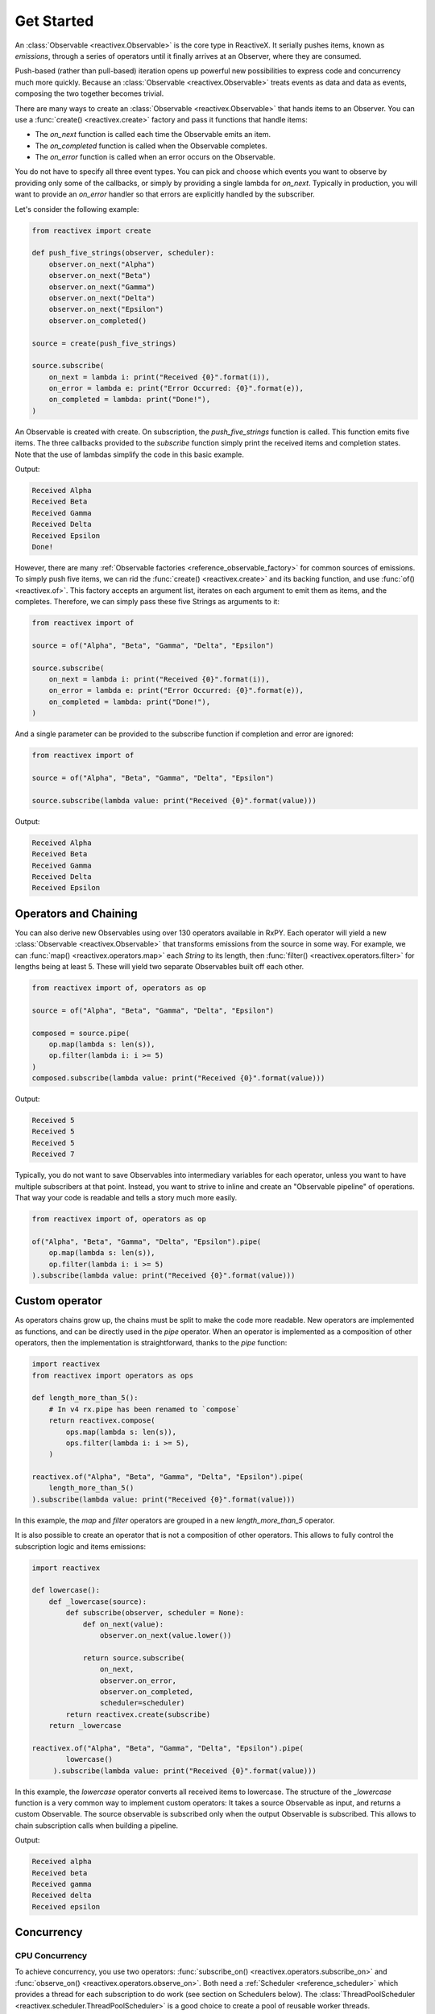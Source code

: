 .. get_started

Get Started
============

An :class:`Observable <reactivex.Observable>` is the core type in ReactiveX. It
serially pushes items, known as *emissions*, through a series of operators until
it finally arrives at an Observer, where they are
consumed.

Push-based (rather than pull-based) iteration opens up powerful new
possibilities to express code and concurrency much more quickly. Because an
:class:`Observable <reactivex.Observable>` treats events as data and data as events,
composing the two together becomes trivial.

There are many ways to create an :class:`Observable <reactivex.Observable>` that hands
items to an Observer. You can use a :func:`create()
<reactivex.create>` factory and pass it functions that handle items:

* The *on_next* function is called each time the Observable emits an item.
* The *on_completed* function is called when the Observable completes.
* The *on_error* function is called when an error occurs on the Observable.

You do not have to specify all three event types. You can pick and choose which
events you want to observe by providing only some of the callbacks, or simply by
providing a single lambda for *on_next*. Typically in production, you will want
to provide an *on_error* handler so that errors are explicitly handled by the
subscriber.

Let's consider the following example:

.. code:: python

    from reactivex import create

    def push_five_strings(observer, scheduler):
        observer.on_next("Alpha")
        observer.on_next("Beta")
        observer.on_next("Gamma")
        observer.on_next("Delta")
        observer.on_next("Epsilon")
        observer.on_completed()

    source = create(push_five_strings)

    source.subscribe(
        on_next = lambda i: print("Received {0}".format(i)),
        on_error = lambda e: print("Error Occurred: {0}".format(e)),
        on_completed = lambda: print("Done!"),
    )

An Observable is created with create. On subscription, the *push_five_strings*
function is called. This function emits five items. The three callbacks provided
to the *subscribe* function simply print the received items and completion
states. Note that the use of lambdas simplify the code in this basic example.

Output:

.. code:: console

    Received Alpha
    Received Beta
    Received Gamma
    Received Delta
    Received Epsilon
    Done!

However, there are many :ref:`Observable factories
<reference_observable_factory>` for common sources of emissions. To simply push
five items, we can rid the :func:`create() <reactivex.create>` and its backing
function, and use :func:`of() <reactivex.of>`. This factory accepts an argument list,
iterates on each argument to emit them as items, and the completes. Therefore,
we can simply pass these five Strings as arguments to it:

.. code:: python

    from reactivex import of

    source = of("Alpha", "Beta", "Gamma", "Delta", "Epsilon")

    source.subscribe(
        on_next = lambda i: print("Received {0}".format(i)),
        on_error = lambda e: print("Error Occurred: {0}".format(e)),
        on_completed = lambda: print("Done!"),
    )

And a single parameter can be provided to the subscribe function if completion
and error are ignored:

.. code:: python

    from reactivex import of

    source = of("Alpha", "Beta", "Gamma", "Delta", "Epsilon")

    source.subscribe(lambda value: print("Received {0}".format(value)))

Output:

.. code:: console

    Received Alpha
    Received Beta
    Received Gamma
    Received Delta
    Received Epsilon

Operators and Chaining
--------------------------

You can also derive new Observables using over 130 operators available in RxPY.
Each operator will yield a new :class:`Observable <reactivex.Observable>` that
transforms emissions from the source in some way. For example, we can
:func:`map() <reactivex.operators.map>` each `String` to its length, then
:func:`filter() <reactivex.operators.filter>` for lengths being at least 5. These will
yield two separate Observables built off each other.

.. code:: python

    from reactivex import of, operators as op

    source = of("Alpha", "Beta", "Gamma", "Delta", "Epsilon")

    composed = source.pipe(
        op.map(lambda s: len(s)),
        op.filter(lambda i: i >= 5)
    )
    composed.subscribe(lambda value: print("Received {0}".format(value)))

Output:

.. code:: console

    Received 5
    Received 5
    Received 5
    Received 7

Typically, you do not want to save Observables into intermediary variables for
each operator, unless you want to have multiple subscribers at that point.
Instead, you want to strive to inline and create an "Observable pipeline" of
operations. That way your code is readable and tells a story much more easily.

.. code:: python

    from reactivex import of, operators as op

    of("Alpha", "Beta", "Gamma", "Delta", "Epsilon").pipe(
        op.map(lambda s: len(s)),
        op.filter(lambda i: i >= 5)
    ).subscribe(lambda value: print("Received {0}".format(value)))

Custom operator
---------------

As operators chains grow up, the chains must be split to make the code more
readable. New operators are implemented as functions, and can be directly used
in the *pipe* operator. When an operator is implemented as a composition of
other operators, then the implementation is straightforward, thanks to the
*pipe* function:

.. code:: python

    import reactivex
    from reactivex import operators as ops

    def length_more_than_5():
        # In v4 rx.pipe has been renamed to `compose`
        return reactivex.compose(
            ops.map(lambda s: len(s)),
            ops.filter(lambda i: i >= 5),
        )

    reactivex.of("Alpha", "Beta", "Gamma", "Delta", "Epsilon").pipe(
        length_more_than_5()
    ).subscribe(lambda value: print("Received {0}".format(value)))

In this example, the *map* and *filter* operators are grouped in a new
*length_more_than_5* operator.

It is also possible to create an operator that is not a composition of other
operators. This allows to fully control the subscription logic and items
emissions:

.. code:: python

    import reactivex

    def lowercase():
        def _lowercase(source):
            def subscribe(observer, scheduler = None):
                def on_next(value):
                    observer.on_next(value.lower())

                return source.subscribe(
                    on_next,
                    observer.on_error,
                    observer.on_completed,
                    scheduler=scheduler)
            return reactivex.create(subscribe)
        return _lowercase

    reactivex.of("Alpha", "Beta", "Gamma", "Delta", "Epsilon").pipe(
            lowercase()
         ).subscribe(lambda value: print("Received {0}".format(value)))

In this example, the *lowercase* operator converts all received items to
lowercase. The structure of the *_lowercase* function is a very common way to
implement custom operators: It takes a source Observable as input, and returns a
custom Observable. The source observable is subscribed only when the output
Observable is subscribed. This allows to chain subscription calls when building
a pipeline.

Output:

.. code:: console

    Received alpha
    Received beta
    Received gamma
    Received delta
    Received epsilon

Concurrency
-----------

CPU Concurrency
................

To achieve concurrency, you use two operators: :func:`subscribe_on()
<reactivex.operators.subscribe_on>` and :func:`observe_on() <reactivex.operators.observe_on>`.
Both need a :ref:`Scheduler <reference_scheduler>` which provides a thread for
each subscription to do work (see section on Schedulers below). The
:class:`ThreadPoolScheduler <reactivex.scheduler.ThreadPoolScheduler>` is a good
choice to create a pool of reusable worker threads.

.. attention::

    `GIL <https://wiki.python.org/moin/GlobalInterpreterLock>`_ has the potential to
    undermine your concurrency performance, as it prevents multiple threads from
    accessing the same line of code simultaneously. Libraries like
    `NumPy <http://www.numpy.org/>`_ can mitigate this for parallel intensive
    computations as they free the GIL. RxPy may also minimize thread overlap to some
    degree. Just be sure to test your application with concurrency and ensure there
    is a performance gain.

The :func:`subscribe_on() <reactivex.operators.subscribe_on>` instructs the source
:class:`Observable <reactivex.Observable>` at the start of the chain which scheduler to
use (and it does not matter where you put this operator). The
:func:`observe_on() <reactivex.operators.observe_on>`, however, will switch to a
different *Scheduler* **at that point** in the *Observable* chain, effectively
moving an emission from one thread to another. Some :ref:`Observable factories
<reference_observable_factory>` and :ref:`operators
<reference_operators>`, like :func:`interval() <reactivex.interval>` and
:func:`delay() <reactivex.operators.delay>`, already have a default *Scheduler* and
thus will ignore any :func:`subscribe_on() <reactivex.operators.subscribe_on>` you
specify (although you can pass a *Scheduler* usually as an argument).

Below, we run three different processes concurrently rather than sequentially
using :func:`subscribe_on() <reactivex.operators.subscribe_on>` as well as an
:func:`observe_on() <reactivex.operators.observe_on>`.

.. code:: python

    import multiprocessing
    import random
    import time
    from threading import current_thread

    import reactivex
    from reactivex.scheduler import ThreadPoolScheduler
    from reactivex import operators as ops


    def intense_calculation(value):
        # sleep for a random short duration between 0.5 to 2.0 seconds to simulate a long-running calculation
        time.sleep(random.randint(5, 20) * 0.1)
        return value


    # calculate number of CPUs, then create a ThreadPoolScheduler with that number of threads
    optimal_thread_count = multiprocessing.cpu_count()
    pool_scheduler = ThreadPoolScheduler(optimal_thread_count)

    # Create Process 1
    reactivex.of("Alpha", "Beta", "Gamma", "Delta", "Epsilon").pipe(
        ops.map(lambda s: intense_calculation(s)), ops.subscribe_on(pool_scheduler)
    ).subscribe(
        on_next=lambda s: print("PROCESS 1: {0} {1}".format(current_thread().name, s)),
        on_error=lambda e: print(e),
        on_completed=lambda: print("PROCESS 1 done!"),
    )

    # Create Process 2
    reactivex.range(1, 10).pipe(
        ops.map(lambda s: intense_calculation(s)), ops.subscribe_on(pool_scheduler)
    ).subscribe(
        on_next=lambda i: print("PROCESS 2: {0} {1}".format(current_thread().name, i)),
        on_error=lambda e: print(e),
        on_completed=lambda: print("PROCESS 2 done!"),
    )

    # Create Process 3, which is infinite
    reactivex.interval(1).pipe(
        ops.map(lambda i: i * 100),
        ops.observe_on(pool_scheduler),
        ops.map(lambda s: intense_calculation(s)),
    ).subscribe(
        on_next=lambda i: print("PROCESS 3: {0} {1}".format(current_thread().name, i)),
        on_error=lambda e: print(e),
    )

    input("Press Enter key to exit\n")

**OUTPUT:**

.. code:: console

    Press Enter key to exit
    PROCESS 1: Thread-1 Alpha
    PROCESS 2: Thread-2 1
    PROCESS 3: Thread-4 0
    PROCESS 2: Thread-2 2
    PROCESS 1: Thread-1 Beta
    PROCESS 3: Thread-7 100
    PROCESS 3: Thread-7 200
    PROCESS 2: Thread-2 3
    PROCESS 1: Thread-1 Gamma
    PROCESS 1: Thread-1 Delta
    PROCESS 2: Thread-2 4
    PROCESS 3: Thread-7 300


IO Concurrency
................

IO concurrency is also supported for several asynchronous frameworks, in
combination with associated RxPY schedulers. The following example implements
a simple echo TCP server that delays its answers by 5 seconds. It uses AsyncIO
as an event loop.

The TCP server is implemented in AsyncIO, and the echo logic is implemented as
an RxPY operator chain. Futures allow the operator chain to drive the loop of
the coroutine.

.. code:: python

    from collections import namedtuple
    import asyncio
    import reactivex
    import reactivex.operators as ops
    from reactivex.subject import Subject
    from reactivex.scheduler.eventloop import AsyncIOScheduler

    EchoItem = namedtuple('EchoItem', ['future', 'data'])


    def tcp_server(sink, loop):
        def on_subscribe(observer, scheduler):
            async def handle_echo(reader, writer):
                print("new client connected")
                while True:
                    data = await reader.readline()
                    data = data.decode("utf-8")
                    if not data:
                        break

                    future = asyncio.Future()
                    observer.on_next(EchoItem(
                        future=future,
                        data=data
                    ))
                    await future
                    writer.write(future.result().encode("utf-8"))

                print("Close the client socket")
                writer.close()

            def on_next(i):
                i.future.set_result(i.data)

            print("starting server")
            server = asyncio.start_server(handle_echo, '127.0.0.1', 8888, loop=loop)
            loop.create_task(server)

            sink.subscribe(
                on_next=on_next,
                on_error=observer.on_error,
                on_completed=observer.on_completed)

        return reactivex.create(on_subscribe)


    loop = asyncio.get_event_loop()
    proxy = Subject()
    source = tcp_server(proxy, loop)
    aio_scheduler = AsyncIOScheduler(loop=loop)

    source.pipe(
        ops.map(lambda i: i._replace(data="echo: {}".format(i.data))),
        ops.delay(5.0)
    ).subscribe(proxy, scheduler=aio_scheduler)

    loop.run_forever()
    print("done")
    loop.close()


Execute this code from a shell, and connect to it via telnet. Then each line
that you type is echoed 5 seconds later. 

.. code:: console

    telnet localhost 8888
    Connected to localhost.
    Escape character is '^]'.
    foo
    echo: foo

If you connect simultaneously from several clients, you can see that requests
are correctly served, multiplexed on the AsyncIO event loop.

Default Scheduler
..................

There are several ways to choose a scheduler. The first one is to provide it
explicitly to each operator that supports a scheduler. However this can be
annoying when a lot of operators are used. So there is a second way to indicate
what scheduler will be used as the default scheduler for the whole chain: The
scheduler provided in the subscribe call is the default scheduler for all
operators in a pipe.

.. code:: python

    source.pipe(
        ...
    ).subscribe(proxy, scheduler=my_default_scheduler)

Operators that accept a scheduler select the scheduler to use in the following way:

- If a scheduler is provided for the operator, then use it.
- If a default scheduler is provided in subscribe, then use it.
- Otherwise use the default scheduler of the operator.
